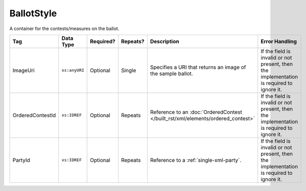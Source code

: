 .. This file is auto-generated.  Do not edit it by hand!

.. _multi-xml-ballot-style:

BallotStyle
===========

A container for the contests/measures on the ballot.

+------------------+---------------+--------------+--------------+--------------------------------------------+------------------------------------------+
| Tag              | Data Type     | Required?    | Repeats?     | Description                                | Error Handling                           |
+==================+===============+==============+==============+============================================+==========================================+
| ImageUri         | ``xs:anyURI`` | Optional     | Single       | Specifies a URI that returns an image of   | If the field is invalid or not present,  |
|                  |               |              |              | the sample ballot.                         | then the implementation is required to   |
|                  |               |              |              |                                            | ignore it.                               |
+------------------+---------------+--------------+--------------+--------------------------------------------+------------------------------------------+
| OrderedContestId | ``xs:IDREF``  | Optional     | Repeats      | Reference to an :doc:`OrderedContest       | If the field is invalid or not present,  |
|                  |               |              |              | </built_rst/xml/elements/ordered_contest>` | then the implementation is required to   |
|                  |               |              |              |                                            | ignore it.                               |
+------------------+---------------+--------------+--------------+--------------------------------------------+------------------------------------------+
| PartyId          | ``xs:IDREF``  | Optional     | Repeats      | Reference to a :ref:`single-xml-party`.    | If the field is invalid or not present,  |
|                  |               |              |              |                                            | then the implementation is required to   |
|                  |               |              |              |                                            | ignore it.                               |
+------------------+---------------+--------------+--------------+--------------------------------------------+------------------------------------------+

.. code-block:: xml
   :linenos:

   <BallotStyle id="bs00000">
      <OrderedContestId>oc20003</OrderedContestId>
      <OrderedContestId>oc20004</OrderedContestId>
      <OrderedContestId>oc20005</OrderedContestId>
      <OrderedContestId>oc20025</OrderedContestId>
      <OrderedContestId>oc20355</OrderedContestId>
      <OrderedContestId>oc20449</OrderedContestId>
   </BallotStyle>
